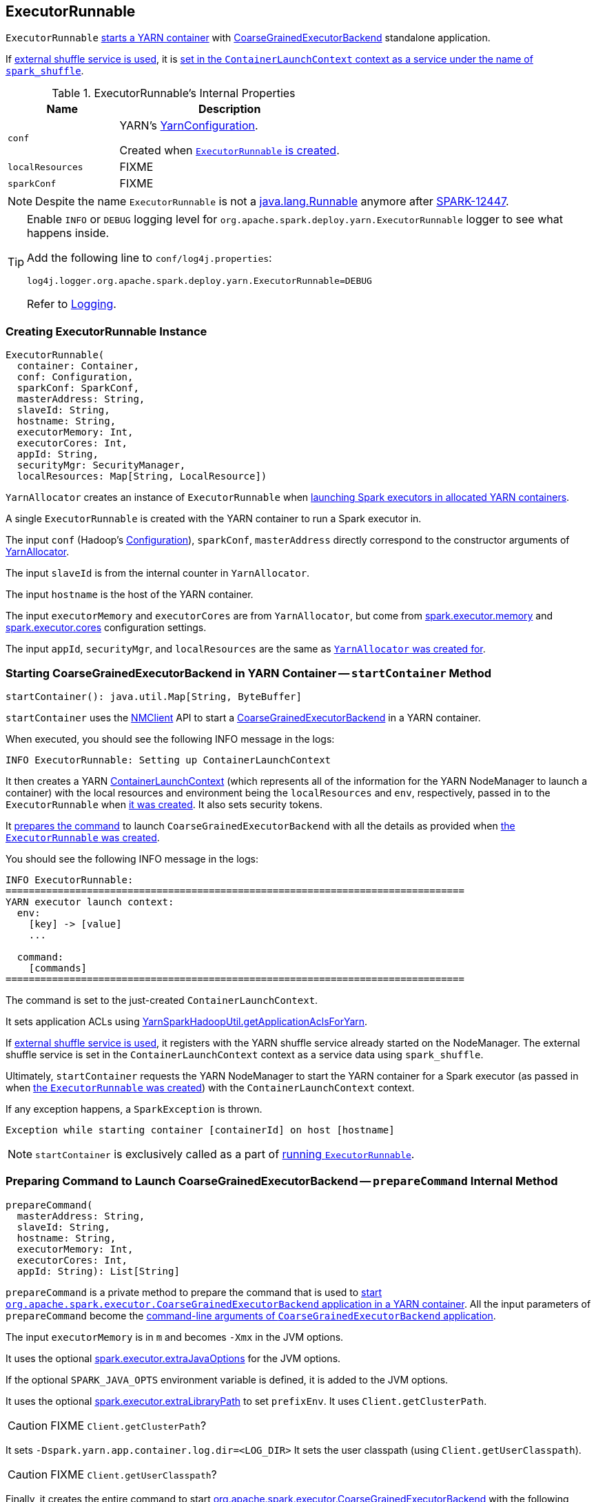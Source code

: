 == ExecutorRunnable

`ExecutorRunnable` <<run, starts a YARN container>> with link:../spark-executor-backends-CoarseGrainedExecutorBackend.adoc#main[CoarseGrainedExecutorBackend] standalone application.

If link:../spark-ExternalShuffleService.adoc#spark_shuffle_service_enabled[external shuffle service is used], it is <<startContainer, set in the `ContainerLaunchContext` context as a service under the name of `spark_shuffle`>>.

[[internal-properties]]
.ExecutorRunnable's Internal Properties
[cols="1,2",options="header",width="100%"]
|===
| Name
| Description

| [[conf]] `conf`
| YARN's https://hadoop.apache.org/docs/current/api/org/apache/hadoop/yarn/conf/YarnConfiguration.html[YarnConfiguration].

Created when <<creating-instance, `ExecutorRunnable` is created>>.

| [[localResources]] `localResources`
| FIXME

| [[sparkConf]] `sparkConf`
| FIXME

|===

NOTE: Despite the name `ExecutorRunnable` is not a http://docs.oracle.com/javase/8/docs/api/java/lang/Runnable.html[java.lang.Runnable] anymore after https://issues.apache.org/jira/browse/SPARK-12447[SPARK-12447].

[TIP]
====
Enable `INFO` or `DEBUG` logging level for `org.apache.spark.deploy.yarn.ExecutorRunnable` logger to see what happens inside.

Add the following line to `conf/log4j.properties`:

```
log4j.logger.org.apache.spark.deploy.yarn.ExecutorRunnable=DEBUG
```

Refer to link:../spark-logging.adoc[Logging].
====

=== [[creating-instance]] Creating ExecutorRunnable Instance

[source, scala]
----
ExecutorRunnable(
  container: Container,
  conf: Configuration,
  sparkConf: SparkConf,
  masterAddress: String,
  slaveId: String,
  hostname: String,
  executorMemory: Int,
  executorCores: Int,
  appId: String,
  securityMgr: SecurityManager,
  localResources: Map[String, LocalResource])
----

`YarnAllocator` creates an instance of `ExecutorRunnable` when link:spark-yarn-YarnAllocator.adoc#runAllocatedContainers[launching Spark executors in allocated YARN containers].

A single `ExecutorRunnable` is created with the YARN container to run a Spark executor in.

The input `conf` (Hadoop's https://hadoop.apache.org/docs/current/api/org/apache/hadoop/conf/Configuration.html[Configuration]), `sparkConf`, `masterAddress` directly correspond to the constructor arguments of link:spark-yarn-YarnAllocator.adoc[YarnAllocator].

The input `slaveId` is from the internal counter in `YarnAllocator`.

The input `hostname` is the host of the YARN container.

The input `executorMemory` and `executorCores` are from `YarnAllocator`, but come from link:../spark-executor.adoc#spark_executor_memory[spark.executor.memory] and link:../spark-executor.adoc#spark_executor_cores[spark.executor.cores] configuration settings.

The input `appId`, `securityMgr`, and `localResources` are the same as link:spark-yarn-YarnAllocator.adoc#creating-instance[`YarnAllocator` was created for].

=== [[startContainer]] Starting CoarseGrainedExecutorBackend in YARN Container -- `startContainer` Method

[source, scala]
----
startContainer(): java.util.Map[String, ByteBuffer]
----

`startContainer` uses the https://hadoop.apache.org/docs/current/api/org/apache/hadoop/yarn/client/api/NMClient.html[NMClient] API to start a link:../spark-executor-backends-CoarseGrainedExecutorBackend.adoc[CoarseGrainedExecutorBackend] in a YARN container.

When executed, you should see the following INFO message in the logs:

```
INFO ExecutorRunnable: Setting up ContainerLaunchContext
```

It then creates a YARN https://hadoop.apache.org/docs/current/api/org/apache/hadoop/yarn/api/records/ContainerLaunchContext.html[ContainerLaunchContext] (which represents all of the information for the YARN NodeManager to launch a container) with the local resources and environment being the `localResources` and `env`, respectively, passed in to the `ExecutorRunnable` when <<creating-instance, it was created>>. It also sets security tokens.

It <<prepareCommand, prepares the command>> to launch `CoarseGrainedExecutorBackend` with all the details as provided when <<creating-instance, the `ExecutorRunnable` was created>>.

You should see the following INFO message in the logs:

```
INFO ExecutorRunnable:
===============================================================================
YARN executor launch context:
  env:
    [key] -> [value]
    ...

  command:
    [commands]
===============================================================================
```

The command is set to the just-created `ContainerLaunchContext`.

It sets application ACLs using link:spark-yarn-YarnSparkHadoopUtil.adoc#getApplicationAclsForYarn[YarnSparkHadoopUtil.getApplicationAclsForYarn].

If link:spark-ExternalShuffleService.adoc#spark_shuffle_service_enabled[external shuffle service is used], it registers with the YARN shuffle service already started on the NodeManager. The external shuffle service is set in the `ContainerLaunchContext` context as a service data using `spark_shuffle`.

Ultimately, `startContainer` requests the YARN NodeManager to start the YARN container for a Spark executor (as passed in when <<creating-instance, the `ExecutorRunnable` was created>>) with the `ContainerLaunchContext` context.

If any exception happens, a `SparkException` is thrown.

```
Exception while starting container [containerId] on host [hostname]
```

NOTE: `startContainer` is exclusively called as a part of <<run, running `ExecutorRunnable`>>.

=== [[prepareCommand]] Preparing Command to Launch CoarseGrainedExecutorBackend -- `prepareCommand` Internal Method

[source, scala]
----
prepareCommand(
  masterAddress: String,
  slaveId: String,
  hostname: String,
  executorMemory: Int,
  executorCores: Int,
  appId: String): List[String]
----

`prepareCommand` is a private method to prepare the command that is used to <<startContainer, start `org.apache.spark.executor.CoarseGrainedExecutorBackend` application in a YARN container>>. All the input parameters of `prepareCommand` become the link:../spark-executor-backends-CoarseGrainedExecutorBackend.adoc#main[command-line arguments of `CoarseGrainedExecutorBackend` application].

The input `executorMemory` is in `m` and becomes `-Xmx` in the JVM options.

It uses the optional link:spark-executor.adoc#spark_executor_extraJavaOptions[spark.executor.extraJavaOptions] for the JVM options.

If the optional `SPARK_JAVA_OPTS` environment variable is defined, it is added to the JVM options.

It uses the optional link:spark-executor.adoc#spark_executor_extraLibraryPath[spark.executor.extraLibraryPath] to set `prefixEnv`. It uses `Client.getClusterPath`.

CAUTION: FIXME `Client.getClusterPath`?

It sets `-Dspark.yarn.app.container.log.dir=<LOG_DIR>`
It sets the user classpath (using `Client.getUserClasspath`).

CAUTION: FIXME `Client.getUserClasspath`?

Finally, it creates the entire command to start link:../spark-executor-backends-CoarseGrainedExecutorBackend.adoc[org.apache.spark.executor.CoarseGrainedExecutorBackend] with the following arguments:

* `--driver-url` being the input `masterAddress`
* `--executor-id` being the input `slaveId`
* `--hostname` being the input `hostname`
* `--cores` being the input `executorCores`
* `--app-id` being the input `appId`

NOTE: `prepareCommand` is used when `ExecutorRunnable` <<launchContextDebugInfo, launchContextDebugInfo>> and <<startContainer, starts `CoarseGrainedExecutorBackend` in a container>>.

=== [[prepareEnvironment]] Collecting Environment Variables for CoarseGrainedExecutorBackend Containers -- `prepareEnvironment` Internal Method

[source, scala]
----
prepareEnvironment(): HashMap[String, String]
----

`prepareEnvironment` collects environment-related entries.

`prepareEnvironment` link:spark-yarn-client.adoc#populateClasspath[populates class path] (passing in <<conf, YarnConfiguration>>, <<sparkConf, SparkConf>>, and link:../spark-executor.adoc#spark.executor.extraClassPath[spark.executor.extraClassPath] property)

CAUTION: FIXME How does populateClasspath use the input `env`?

`prepareEnvironment` collects the executor environment variables set on the current <<sparkConf, SparkConf>>, i.e. the Spark properties with the prefix `spark.executorEnv.`, and link:spark-yarn-YarnSparkHadoopUtil.adoc#addPathToEnvironment[YarnSparkHadoopUtil.addPathToEnvironment(env, key, value)].

NOTE: `SPARK_YARN_USER_ENV` is deprecated.

`prepareEnvironment` reads YARN's https://hadoop.apache.org/docs/current/api/constant-values.html#org.apache.hadoop.yarn.conf.YarnConfiguration.YARN_HTTP_POLICY_KEY[yarn.http.policy] property (with https://hadoop.apache.org/docs/current/api/org/apache/hadoop/yarn/conf/YarnConfiguration.html#YARN_HTTP_POLICY_DEFAULT[YarnConfiguration.YARN_HTTP_POLICY_DEFAULT]) to choose a secure HTTPS scheme for container logs when `HTTPS_ONLY`.

With the input `container` defined and `SPARK_USER` environment variable available, `prepareEnvironment` registers `SPARK_LOG_URL_STDERR` and `SPARK_LOG_URL_STDOUT` environment entries with `stderr?start=-4096` and `stdout?start=-4096` added to `[httpScheme][address]/node/containerlogs/[containerId]/[user]`, respectively.

In the end, `prepareEnvironment` collects all the System environment variables with `SPARK` prefix.

NOTE: `prepareEnvironment` is used when `ExecutorRunnable` <<launchContextDebugInfo, builds launch context diagnostic information>> (that later is used to print out the INFO message to the logs) and <<startContainer, starts `CoarseGrainedExecutorBackend` in a YARN container>>.

=== [[launchContextDebugInfo]] Building Launch Context Diagnostic Information (with Command, Environment and Resources) -- `launchContextDebugInfo` Method

[source, scala]
----
launchContextDebugInfo(): String
----

`launchContextDebugInfo` <<prepareCommand, prepares the command to launch `CoarseGrainedExecutorBackend`>> (as `commands` value) and <<prepareEnvironment, collects environment variables for `CoarseGrainedExecutorBackend` containers>> (as `env` value).

`launchContextDebugInfo` returns the launch context debug info.

```
===============================================================================
YARN executor launch context:
  env:
    [key] -> [value]
    ...

  command:
    [commands]

  resources:
    [key] -> [value]
===============================================================================
```

NOTE: `resources` entry is the input <<localResources, localResources>> given when <<creating-instance, `ExecutorRunnable` was created>>.

NOTE: `launchContextDebugInfo` is used when link:spark-yarn-applicationmaster.adoc#registerAM[`ApplicationMaster` registers itself with YARN ResourceManager].

=== [[run]] Starting ExecutorRunnable -- `run` Method

[source, scala]
----
run(): Unit
----

When called, you should see the following DEBUG message in the logs:

```
DEBUG ExecutorRunnable: Starting Executor Container
```

`run` creates a YARN https://hadoop.apache.org/docs/current/api/org/apache/hadoop/yarn/client/api/NMClient.html[NMClient] (to communicate with YARN NodeManager service), inits it with <<conf, YarnConfiguration>> and starts it.

NOTE: `run` uses <<conf, YarnConfiguration>> that was given when <<creating-instance, `ExecutorRunnable` was created>>.

In the end, `run` <<startContainer, starts `CoarseGrainedExecutorBackend` in the YARN container>>.

NOTE: `run` is used exclusively when link:spark-yarn-YarnAllocator.adoc#runAllocatedContainers[`YarnAllocator` runs Spark executors in allocated YARN resource containers].
